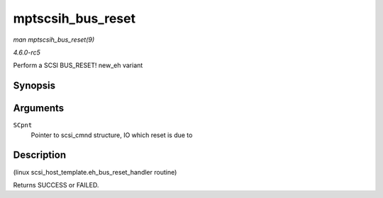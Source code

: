 .. -*- coding: utf-8; mode: rst -*-

.. _API-mptscsih-bus-reset:

==================
mptscsih_bus_reset
==================

*man mptscsih_bus_reset(9)*

*4.6.0-rc5*

Perform a SCSI BUS_RESET! new_eh variant


Synopsis
========

.. c:function:: int mptscsih_bus_reset( struct scsi_cmnd * SCpnt )

Arguments
=========

``SCpnt``
    Pointer to scsi_cmnd structure, IO which reset is due to


Description
===========

(linux scsi_host_template.eh_bus_reset_handler routine)

Returns SUCCESS or FAILED.


.. ------------------------------------------------------------------------------
.. This file was automatically converted from DocBook-XML with the dbxml
.. library (https://github.com/return42/sphkerneldoc). The origin XML comes
.. from the linux kernel, refer to:
..
.. * https://github.com/torvalds/linux/tree/master/Documentation/DocBook
.. ------------------------------------------------------------------------------
